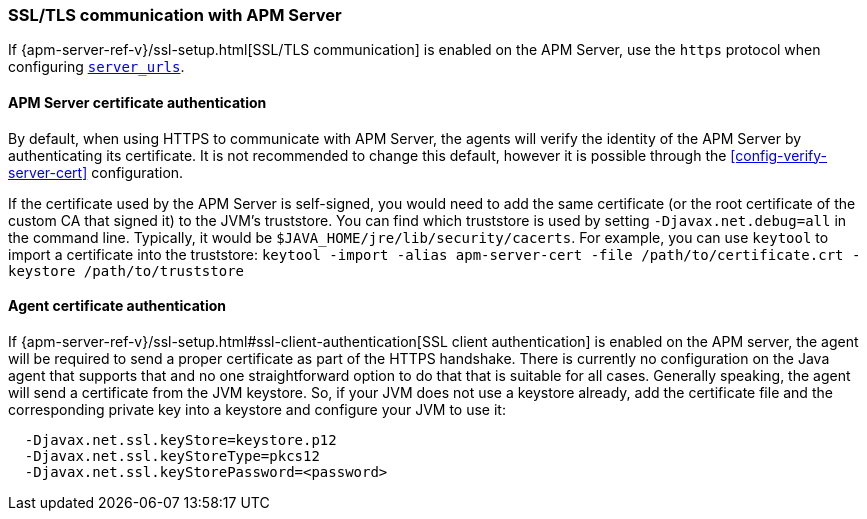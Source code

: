 [[ssl-configuration]]
=== SSL/TLS communication with APM Server

If {apm-server-ref-v}/ssl-setup.html[SSL/TLS communication] is enabled on the APM Server, use the `https` protocol when configuring <<config-server-urls,`server_urls`>>.

[float]
[[ssl-server-authentication]]
==== APM Server certificate authentication

By default, when using HTTPS to communicate with APM Server, the agents will verify the identity of the APM Server by authenticating its certificate.
It is not recommended to change this default, however it is possible through the <<config-verify-server-cert>> configuration.

If the certificate used by the APM Server is self-signed, you would need to add the same certificate (or the root certificate of the custom CA that signed it) to the JVM's truststore.
You can find which truststore is used by setting `-Djavax.net.debug=all`
in the command line.
Typically, it would be `$JAVA_HOME/jre/lib/security/cacerts`.
For example, you can use `keytool` to import a certificate into the truststore:
`keytool -import -alias apm-server-cert -file /path/to/certificate.crt -keystore /path/to/truststore`

[float]
[[ssl-client-authentication]]
==== Agent certificate authentication

If {apm-server-ref-v}/ssl-setup.html#ssl-client-authentication[SSL client authentication]
is enabled on the APM server, the agent will be required to send a proper certificate as part of the HTTPS handshake.
There is currently no configuration on the Java agent that supports that and no one straightforward option to do that that is suitable for all cases.
Generally speaking, the agent will send a certificate from the JVM keystore.
So, if your JVM does not use a keystore already, add the certificate file and the corresponding private key into a keystore and configure your JVM to use it:

----
  -Djavax.net.ssl.keyStore=keystore.p12
  -Djavax.net.ssl.keyStoreType=pkcs12
  -Djavax.net.ssl.keyStorePassword=<password>
----
